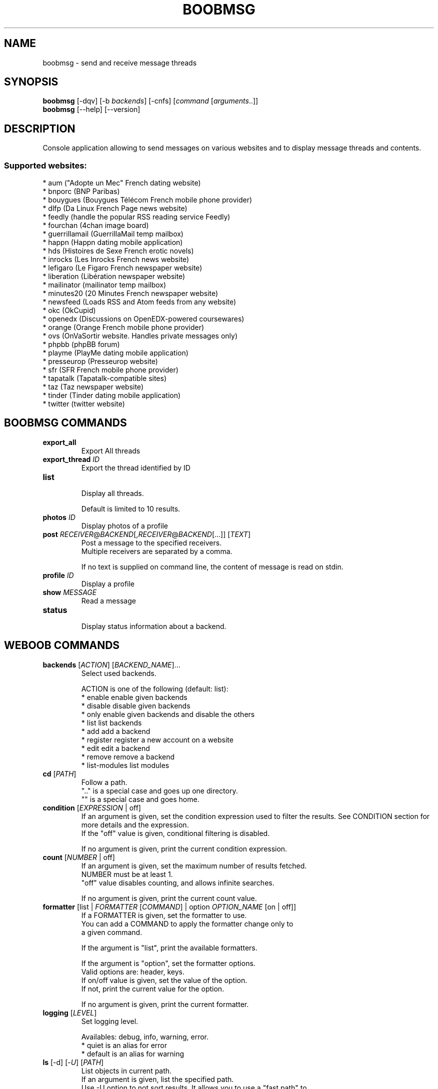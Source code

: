 .\" -*- coding: utf-8 -*-
.\" This file was generated automatically by tools/make_man.sh.
.TH BOOBMSG 1 "08 January 2017" "boobmsg 1\&.2"
.SH NAME
boobmsg \- send and receive message threads
.SH SYNOPSIS
.B boobmsg
[\-dqv] [\-b \fIbackends\fR] [\-cnfs] [\fIcommand\fR [\fIarguments\fR..]]
.br
.B boobmsg
[\-\-help] [\-\-version]

.SH DESCRIPTION
.LP

Console application allowing to send messages on various websites and to display message threads and contents.

.SS Supported websites:
* aum ("Adopte un Mec" French dating website)
.br
* bnporc (BNP Paribas)
.br
* bouygues (Bouygues Télécom French mobile phone provider)
.br
* dlfp (Da Linux French Page news website)
.br
* feedly (handle the popular RSS reading service Feedly)
.br
* fourchan (4chan image board)
.br
* guerrillamail (GuerrillaMail temp mailbox)
.br
* happn (Happn dating mobile application)
.br
* hds (Histoires de Sexe French erotic novels)
.br
* inrocks (Les Inrocks French news website)
.br
* lefigaro (Le Figaro French newspaper website)
.br
* liberation (Libération newspaper website)
.br
* mailinator (mailinator temp mailbox)
.br
* minutes20 (20 Minutes French newspaper website)
.br
* newsfeed (Loads RSS and Atom feeds from any website)
.br
* okc (OkCupid)
.br
* openedx (Discussions on OpenEDX\-powered coursewares)
.br
* orange (Orange French mobile phone provider)
.br
* ovs (OnVaSortir website. Handles private messages only)
.br
* phpbb (phpBB forum)
.br
* playme (PlayMe dating mobile application)
.br
* presseurop (Presseurop website)
.br
* sfr (SFR French mobile phone provider)
.br
* tapatalk (Tapatalk\-compatible sites)
.br
* taz (Taz newspaper website)
.br
* tinder (Tinder dating mobile application)
.br
* twitter (twitter website)
.SH BOOBMSG COMMANDS
.TP
\fBexport_all\fR
.br
Export All threads
.TP
\fBexport_thread\fR \fIID\fR
.br
Export the thread identified by ID
.TP
\fBlist\fR
.br
Display all threads.
.br

.br
Default is limited to 10 results.
.TP
\fBphotos\fR \fIID\fR
.br
Display photos of a profile
.TP
\fBpost\fR \fIRECEIVER\fR@\fIBACKEND\fR[,\fIRECEIVER\fR@\fIBACKEND\fR[...]] [\fITEXT\fR]
.br
Post a message to the specified receivers.
.br
Multiple receivers are separated by a comma.
.br

.br
If no text is supplied on command line, the content of message is read on stdin.
.TP
\fBprofile\fR \fIID\fR
.br
Display a profile
.TP
\fBshow\fR \fIMESSAGE\fR
.br
Read a message
.TP
\fBstatus\fR
.br
Display status information about a backend.
.SH WEBOOB COMMANDS
.TP
\fBbackends\fR [\fIACTION\fR] [\fIBACKEND_NAME\fR]...
.br
Select used backends.
.br

.br
ACTION is one of the following (default: list):
.br
* enable         enable given backends
.br
* disable        disable given backends
.br
* only           enable given backends and disable the others
.br
* list           list backends
.br
* add            add a backend
.br
* register       register a new account on a website
.br
* edit           edit a backend
.br
* remove         remove a backend
.br
* list\-modules   list modules
.TP
\fBcd\fR [\fIPATH\fR]
.br
Follow a path.
.br
".." is a special case and goes up one directory.
.br
"" is a special case and goes home.
.TP
\fBcondition\fR [\fIEXPRESSION\fR | off]
.br
If an argument is given, set the condition expression used to filter the results. See CONDITION section for more details and the expression.
.br
If the "off" value is given, conditional filtering is disabled.
.br

.br
If no argument is given, print the current condition expression.
.TP
\fBcount\fR [\fINUMBER\fR | off]
.br
If an argument is given, set the maximum number of results fetched.
.br
NUMBER must be at least 1.
.br
"off" value disables counting, and allows infinite searches.
.br

.br
If no argument is given, print the current count value.
.TP
\fBformatter\fR [list | \fIFORMATTER\fR [\fICOMMAND\fR] | option \fIOPTION_NAME\fR [on | off]]
.br
If a FORMATTER is given, set the formatter to use.
.br
You can add a COMMAND to apply the formatter change only to
.br
a given command.
.br

.br
If the argument is "list", print the available formatters.
.br

.br
If the argument is "option", set the formatter options.
.br
Valid options are: header, keys.
.br
If on/off value is given, set the value of the option.
.br
If not, print the current value for the option.
.br

.br
If no argument is given, print the current formatter.
.TP
\fBlogging\fR [\fILEVEL\fR]
.br
Set logging level.
.br

.br
Availables: debug, info, warning, error.
.br
* quiet is an alias for error
.br
* default is an alias for warning
.TP
\fBls\fR [\-d] [\-\fIU\fR] [\fIPATH\fR]
.br
List objects in current path.
.br
If an argument is given, list the specified path.
.br
Use \-U option to not sort results. It allows you to use a "fast path" to
.br
return results as soon as possible.
.br
Use \-d option to display information about a collection (and to not
.br
display the content of it). It has the same behavior than the well
.br
known UNIX "ls" command.
.br

.br
Default is limited to 40 results.
.TP
\fBquit\fR
.br
Quit the application.
.TP
\fBselect\fR [\fIFIELD_NAME\fR]... | "$direct" | "$full"
.br
If an argument is given, set the selected fields.
.br
$direct selects all fields loaded in one http request.
.br
$full selects all fields using as much http requests as necessary.
.br

.br
If no argument is given, print the currently selected fields.

.SH OPTIONS
.TP
\fB\-\-version\fR
show program's version number and exit
.TP
\fB\-h\fR, \fB\-\-help\fR
show this help message and exit
.TP
\fB\-b BACKENDS\fR, \fB\-\-backends=BACKENDS\fR
what backend(s) to enable (comma separated)
.TP
\fB\-e EXCLUDE_BACKENDS\fR, \fB\-\-exclude\-backends=EXCLUDE_BACKENDS\fR
what backend(s) to exclude (comma separated)
.TP
\fB\-I\fR, \fB\-\-insecure\fR
do not validate SSL

.SH BOOBMSG OPTIONS
.TP
\fB\-E\fR, \fB\-\-accept\-empty\fR
Send messages with an empty body.
.TP
\fB\-t TITLE\fR, \fB\-\-title=TITLE\fR
For the "post" command, set a title to message

.SH LOGGING OPTIONS
.TP
\fB\-d\fR, \fB\-\-debug\fR
display debug messages. Set up it twice to more verbosity
.TP
\fB\-q\fR, \fB\-\-quiet\fR
display only error messages
.TP
\fB\-v\fR, \fB\-\-verbose\fR
display info messages
.TP
\fB\-\-logging\-file=LOGGING_FILE\fR
file to save logs
.TP
\fB\-a\fR, \fB\-\-save\-responses\fR
save every response

.SH RESULTS OPTIONS
.TP
\fB\-c CONDITION\fR, \fB\-\-condition=CONDITION\fR
filter result items to display given a boolean expression. See CONDITION section
for the syntax
.TP
\fB\-n COUNT\fR, \fB\-\-count=COUNT\fR
limit number of results (from each backends)
.TP
\fB\-s SELECT\fR, \fB\-\-select=SELECT\fR
select result item keys to display (comma separated)

.SH FORMATTING OPTIONS
.TP
\fB\-f FORMATTER\fR, \fB\-\-formatter=FORMATTER\fR
select output formatter (atom, csv, htmltable, json, json_line, msg, msglist,
multiline, profile, simple, table, webkit, xhtml)
.TP
\fB\-\-no\-header\fR
do not display header
.TP
\fB\-\-no\-keys\fR
do not display item keys
.TP
\fB\-O OUTFILE\fR, \fB\-\-outfile=OUTFILE\fR
file to export result

.SH CONDITION
The \-c and \-\-condition is a flexible way to filter and get only interesting results. It supports conditions on numerical values, dates, durations and strings. Dates are given in YYYY\-MM\-DD or YYYY\-MM\-DD HH:MM format. Durations look like XhYmZs where X, Y and Z are integers. Any of them may be omitted. For instance, YmZs, XhZs or Ym are accepted.
The syntax of one expression is "\fBfield operator value\fR". The field to test is always the left member of the expression.
.LP
The field is a member of the objects returned by the command. For example, a bank account has "balance", "coming" or "label" fields.
.SS The following operators are supported:
.TP
=
Test if object.field is equal to the value.
.TP
!=
Test if object.field is not equal to the value.
.TP
>
Test if object.field is greater than the value. If object.field is date, return true if value is before that object.field.
.TP
<
Test if object.field is less than the value. If object.field is date, return true if value is after that object.field.
.TP
|
This operator is available only for string fields. It works like the Unix standard \fBgrep\fR command, and returns True if the pattern specified in the value is in object.field.
.SS Expression combination
.LP
You can make a expression combinations with the keywords \fB" AND "\fR, \fB" OR "\fR an \fB" LIMIT "\fR.
.LP
The \fBLIMIT\fR keyword can be used to limit the number of items upon which running the expression. \fBLIMIT\fR can only be placed at the end of the expression followed by the number of elements you want.
.SS Examples:
.nf
.B boobank ls \-\-condition 'label=Livret A'
.fi
Display only the "Livret A" account.
.PP
.nf
.B boobank ls \-\-condition 'balance>10000'
.fi
Display accounts with a lot of money.
.PP
.nf
.B boobank history account@backend \-\-condition 'label|rewe'
.fi
Get transactions containing "rewe".
.PP
.nf
.B boobank history account@backend \-\-condition 'date>2013\-12\-01 AND date<2013\-12\-09'
.fi
Get transactions betweens the 2th December and 8th December 2013.
.PP
.nf
.B boobank history account@backend \-\-condition 'date>2013\-12\-01  LIMIT 10'
.fi
Get transactions after the 2th December in the last 10 transactions

.SH COPYRIGHT
Copyright(C) 2010-2017 Christophe Benz
.LP
For full copyright information see the COPYING file in the weboob package.
.LP
.RE
.SH FILES
"~/.config/weboob/backends" 

.SH SEE ALSO
Home page: http://weboob.org/applications/boobmsg
